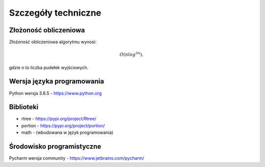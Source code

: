.. _Szczegóły_techniczne:

Szczegóły techniczne
====================

Złożoność obliczeniowa
----------------------
Złożoność obliczeniowa algorytmu wynosi:

.. math::
   O(nlog ^ {3n}),    
gdzie n to liczba pudełek wyjściowych.

Wersja języka programowania
---------------------------
Python wersja 3.8.5 - https://www.python.org

Biblioteki
----------
* rtree - https://pypi.org/project/Rtree/
* portion - https://pypi.org/project/portion/
* math - (wbudowana w język programowania)

Środowisko programistyczne
--------------------------
Pycharm wersja community - https://www.jetbrains.com/pycharm/
